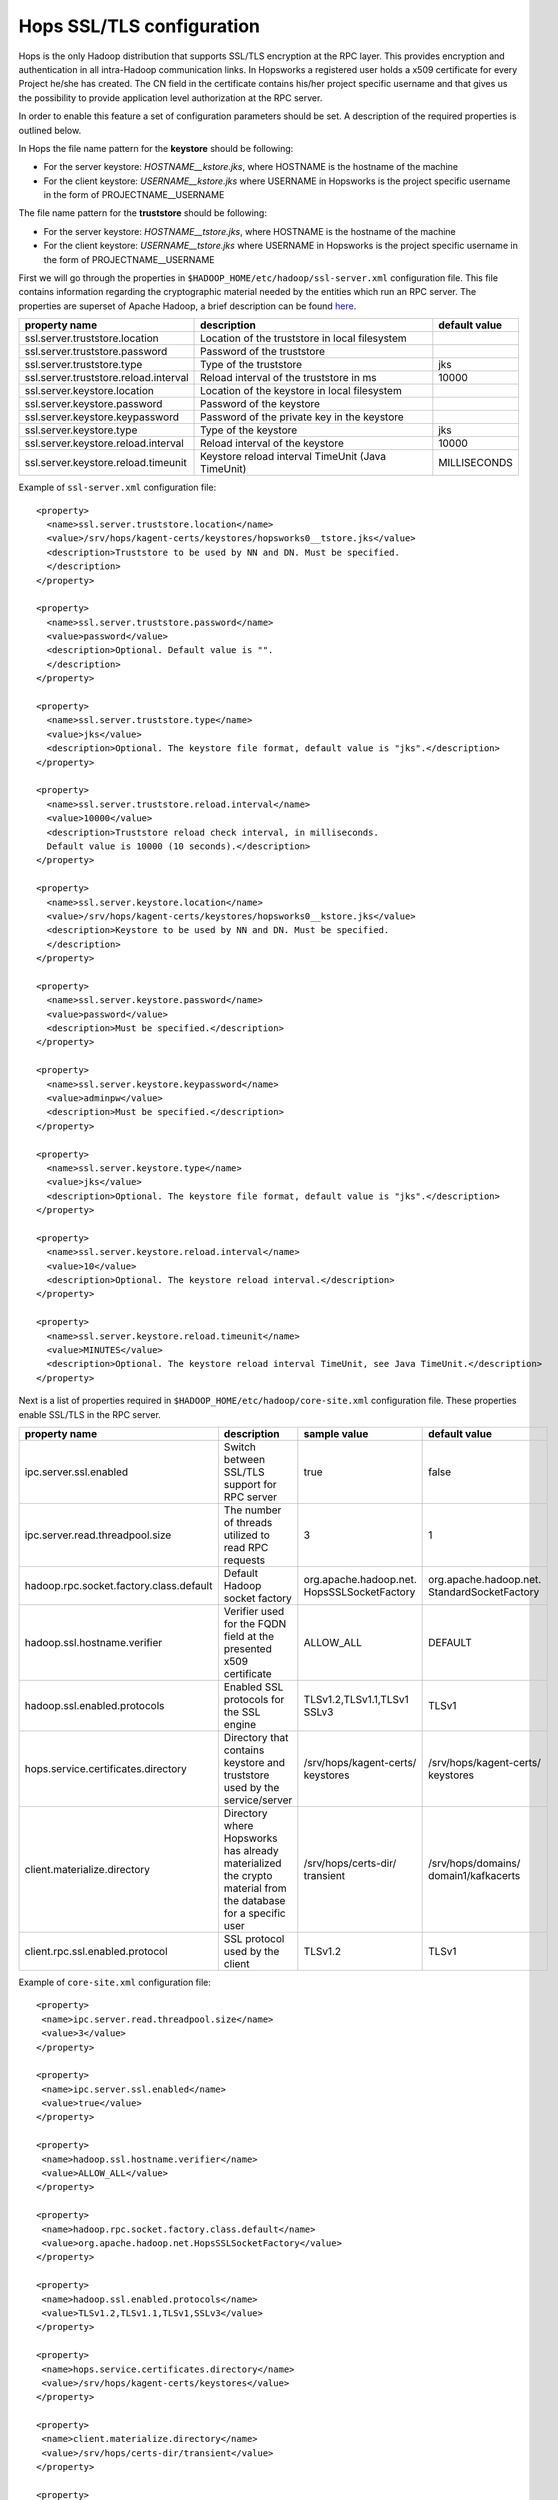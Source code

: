 .. _hops_tls_configuration:

Hops SSL/TLS configuration
==========================

Hops is the only Hadoop distribution that supports SSL/TLS encryption
at the RPC layer. This provides encryption and authentication in all
intra-Hadoop communication links. In Hopsworks a registered user
holds a x509 certificate for every Project he/she has created. The CN
field in the certificate contains his/her project specific username
and that gives us the possibility to provide application level
authorization at the RPC server.

In order to enable this feature a set of configuration parameters
should be set. A description of the required properties is outlined
below.

In Hops the file name pattern for the **keystore** should be following:

* For the server keystore: *HOSTNAME__kstore.jks*, where HOSTNAME is
  the hostname of the machine
* For the client keystore: *USERNAME__kstore.jks* where USERNAME
  in Hopsworks is the project specific username in the form of
  PROJECTNAME__USERNAME

The file name pattern for the **truststore** should be following:

* For the server keystore: *HOSTNAME__tstore.jks*, where HOSTNAME is
  the hostname of the machine
* For the client keystore: *USERNAME__tstore.jks* where USERNAME
  in Hopsworks is the project specific username in the form of PROJECTNAME__USERNAME


First we will go through the properties in ``$HADOOP_HOME/etc/hadoop/ssl-server.xml``
configuration file. This file contains information regarding the
cryptographic material needed by the entities which run an RPC
server. The properties are superset of Apache Hadoop, a brief
description can be found `here`_.

.. _here: https://hadoop.apache.org/docs/stable/hadoop-mapreduce-client/hadoop-mapreduce-client-core/EncryptedShuffle.html#ssl-server.xml_Shuffle_server_Configuration:


+---------------------------------------+--------------------------------------+---------------+
| property name                         | description                          | default value |
+=======================================+======================================+===============+
| ssl.server.truststore.location        | Location of the truststore in        |               |
|                                       | local filesystem                     |               |
+---------------------------------------+--------------------------------------+---------------+
| ssl.server.truststore.password        | Password of the truststore           |               |
+---------------------------------------+--------------------------------------+---------------+
| ssl.server.truststore.type            | Type of the truststore               | jks           |
+---------------------------------------+--------------------------------------+---------------+
| ssl.server.truststore.reload.interval | Reload interval of the               |               |
|                                       | truststore in ms                     | 10000         |
+---------------------------------------+--------------------------------------+---------------+
| ssl.server.keystore.location          | Location of the keystore in          |               |
|                                       | local filesystem                     |               |
+---------------------------------------+--------------------------------------+---------------+
| ssl.server.keystore.password          | Password of the keystore             |               |
+---------------------------------------+--------------------------------------+---------------+
| ssl.server.keystore.keypassword       | Password of the private key in the   |               |
|                                       | keystore                             |               |
+---------------------------------------+--------------------------------------+---------------+
| ssl.server.keystore.type              | Type of the keystore                 | jks           |
+---------------------------------------+--------------------------------------+---------------+
| ssl.server.keystore.reload.interval   | Reload interval of the keystore      |  10000        |
+---------------------------------------+--------------------------------------+---------------+
| ssl.server.keystore.reload.timeunit   | Keystore reload interval             | MILLISECONDS  |
|                                       | TimeUnit (Java TimeUnit)             |               |
+---------------------------------------+--------------------------------------+---------------+


Example of ``ssl-server.xml`` configuration file::
  
  <property>
    <name>ssl.server.truststore.location</name>
    <value>/srv/hops/kagent-certs/keystores/hopsworks0__tstore.jks</value>
    <description>Truststore to be used by NN and DN. Must be specified.
    </description>
  </property>
  
  <property>
    <name>ssl.server.truststore.password</name>
    <value>password</value>
    <description>Optional. Default value is "".
    </description>
  </property>

  <property>
    <name>ssl.server.truststore.type</name>
    <value>jks</value>
    <description>Optional. The keystore file format, default value is "jks".</description>
  </property>

  <property>
    <name>ssl.server.truststore.reload.interval</name>
    <value>10000</value>
    <description>Truststore reload check interval, in milliseconds.
    Default value is 10000 (10 seconds).</description>
  </property>

  <property>
    <name>ssl.server.keystore.location</name>
    <value>/srv/hops/kagent-certs/keystores/hopsworks0__kstore.jks</value>
    <description>Keystore to be used by NN and DN. Must be specified.
    </description>
  </property>

  <property>
    <name>ssl.server.keystore.password</name>
    <value>password</value>
    <description>Must be specified.</description>
  </property>

  <property>
    <name>ssl.server.keystore.keypassword</name>
    <value>adminpw</value>
    <description>Must be specified.</description>
  </property>

  <property>
    <name>ssl.server.keystore.type</name>
    <value>jks</value>
    <description>Optional. The keystore file format, default value is "jks".</description>
  </property>

  <property>
    <name>ssl.server.keystore.reload.interval</name>
    <value>10</value>
    <description>Optional. The keystore reload interval.</description>
  </property>

  <property>
    <name>ssl.server.keystore.reload.timeunit</name>
    <value>MINUTES</value>
    <description>Optional. The keystore reload interval TimeUnit, see Java TimeUnit.</description>
  </property>
  
  
Next is a list of properties required in ``$HADOOP_HOME/etc/hadoop/core-site.xml`` configuration file.
These properties enable SSL/TLS in the RPC server.


+------------------------------------------+--------------------------------------+----------------------------+------------------------+
| property name                            | description                          | sample value               | default value          |
+==========================================+======================================+============================+========================+
| ipc.server.ssl.enabled                   | Switch between SSL/TLS support for   | true                       | false                  |
|                                          | RPC server                           |                            |                        |
+------------------------------------------+--------------------------------------+----------------------------+------------------------+
| ipc.server.read.threadpool.size          | The number of threads utilized to    | 3                          | 1                      |
|                                          | read RPC requests                    |                            |                        |
+------------------------------------------+--------------------------------------+----------------------------+------------------------+
| hadoop.rpc.socket.factory.class.default  | Default Hadoop socket factory        | org.apache.hadoop.net.     | org.apache.hadoop.net. |
|                                          |                                      | HopsSSLSocketFactory       | StandardSocketFactory  |
+------------------------------------------+--------------------------------------+----------------------------+------------------------+
| hadoop.ssl.hostname.verifier             | Verifier used for the FQDN field at  | ALLOW_ALL                  | DEFAULT                |
|                                          | the presented x509 certificate       |                            |                        |
+------------------------------------------+--------------------------------------+----------------------------+------------------------+
| hadoop.ssl.enabled.protocols             | Enabled SSL protocols for the SSL    | TLSv1.2,TLSv1.1,TLSv1      | TLSv1                  |
|                                          | engine                               | SSLv3                      |                        |
+------------------------------------------+--------------------------------------+----------------------------+------------------------+
| hops.service.certificates.directory      | Directory that contains keystore and | /srv/hops/kagent-certs/    | /srv/hops/kagent-certs/|
|                                          | truststore used by the service/server| keystores                  | keystores              |
+------------------------------------------+--------------------------------------+----------------------------+------------------------+
| client.materialize.directory             | Directory where Hopsworks has already| /srv/hops/certs-dir/       | /srv/hops/domains/     |
|                                          | materialized the crypto material from| transient                  | domain1/kafkacerts     |
|                                          | the database for a specific user     |                            |                        |
+------------------------------------------+--------------------------------------+----------------------------+------------------------+
| client.rpc.ssl.enabled.protocol          | SSL protocol used by the client      | TLSv1.2                    | TLSv1                  |
+------------------------------------------+--------------------------------------+----------------------------+------------------------+


Example of ``core-site.xml`` configuration file::

  <property>
   <name>ipc.server.read.threadpool.size</name>
   <value>3</value>
  </property>
 
  <property>
   <name>ipc.server.ssl.enabled</name>
   <value>true</value>
  </property>

  <property>
   <name>hadoop.ssl.hostname.verifier</name>
   <value>ALLOW_ALL</value>
  </property>

  <property>
   <name>hadoop.rpc.socket.factory.class.default</name>
   <value>org.apache.hadoop.net.HopsSSLSocketFactory</value>
  </property>

  <property>
   <name>hadoop.ssl.enabled.protocols</name>
   <value>TLSv1.2,TLSv1.1,TLSv1,SSLv3</value>
  </property>

  <property>
   <name>hops.service.certificates.directory</name>
   <value>/srv/hops/kagent-certs/keystores</value>
  </property>

  <property>
   <name>client.materialize.directory</name>
   <value>/srv/hops/certs-dir/transient</value>
  </property>

  <property>
   <name>client.rpc.ssl.enabled.protocol</name>
   <value>TLSv1.2</value>
  </property>


In case where the ResourceManager is deployed in High-Availability mode some
extra configuration properties should be set in ``$HADOOP_HOME/etc/hadoop/yarn-site.xml``
in addition to the standard RM HA properties.


+---------------------------------------------+--------------------------------------+------------------------+------------------------+
| property name                               | description                          | sample value           | default value          |
+=============================================+======================================+========================+========================+
| yarn.resourcemanager.ha.enabled             | Standard YARN property to enable     | true                   | false                  |
|                                             | RM HA                                |                        |                        |
+---------------------------------------------+--------------------------------------+------------------------+------------------------+
| yarn.resourcemanager.ha.id                  | Standard YARN property to uniquely   | rm0                    |                        |
|                                             | identify an RM                       |                        |                        |
+---------------------------------------------+--------------------------------------+------------------------+------------------------+
| yarn.resourcemanager.ha.rm-ids              | Standard YARN property that lists    | rm0,rm1                |                        |
|                                             | the IDs of RMs                       |                        |                        |
+---------------------------------------------+--------------------------------------+------------------------+------------------------+
| yarn.resourcemanager.ha.cert.loc.address.ID | ipaddress:port for the               | 10.0.2.15:8012         |                        |
|                                             | CertificateLocalizationService       |                        |                        |
|                                             | running on each of the RMs           |                        |                        |
+---------------------------------------------+--------------------------------------+------------------------+------------------------+

Follows a sample of ``yarn-site.xml`` when RM HA is enabled for two RMs::
  
  <property>
   <name>yarn.resourcemanager.ha.enabled</name>
   <value>true</value>
  </property>
 
  <property>
   <name>yarn.resourcemanager.ha.id</name>
   <value>rm0</value>
  </property>
 
  <property>
   <name>yarn.resourcemanager.ha.rm-ids</name>
   <value>rm0,rm1</value>
  </property>
 
  <property>
   <name>yarn.resourcemanager.ha.cert.loc.address.rm0</name>
   <value>10.0.2.15:8012</value>
  </property>
 
  <property>
   <name>yarn.resourcemanager.ha.cert.loc.address.rm1</name>
   <value>10.0.2.16:8012</value>
  </property>



--------------------------------------
Certificate Revocation List validation
--------------------------------------
Since version 2.8.2.4 of Hops, Certificate Revocation List (CRL)
validation is supported for the RPC servers. The CRL should be placed
in publicly available location and it will be fetched periodically by
Hops services - ResourceManagers, NameNodes, NodeManagers and
DataNodes. Client's certificate is validated against this CRL and if
the certificate has been revoked, the connection is dropped. The
configuration properties for CRL validation should be in
``core-site.xml``. To enable CRL validation, RPC TLS **should** also
be enabled. 

+---------------------------------------+--------------------------------------+-------------------------------------------------+
| property name                         | description                          | default value                                   |
+=======================================+======================================+=================================================+
| hops.crl.validation.enabled           | Enable CRL validation                | false                                           |
+---------------------------------------+--------------------------------------+-------------------------------------------------+
| hops.crl.input.uri                    | URI where CRL whill be fetched from  |                                                 |
+---------------------------------------+--------------------------------------+-------------------------------------------------+
| hops.crl.output.file                  | File in the local filesystem where   |                                                 |
|                                       | the CRL will be written to           |                                                 |
+---------------------------------------+--------------------------------------+-------------------------------------------------+
| hops.crl.fetcher.interval             | CRL fetch interval (ns,us,ms,s,m,h,d)| 720m                                            |
+---------------------------------------+--------------------------------------+-------------------------------------------------+
| hops.crl.fetcher.class                | Fetcher class which will fetch the   | org.apache.hadoop.security.ssl.RemoteCRLFetcher |
|                                       | CRL periodically and write it to     |                                                 |
|                                       | local filesystem                     |                                                 |
+---------------------------------------+--------------------------------------+-------------------------------------------------+

The CRL section in ``core-site.xml`` whould look like this::

  <property>
   <name>hops.crl.validation.enabled</name>
   <value>true</value>
  </property>

  <property>
   <name>hops.crl.input.uri</name>
   <value>http://my_host/hops.crl.pem</value>
  </property>
  
  <property>
   <name>hops.crl.output.file</name>
   <value>hadoop_home/tmp/hops.crl.pem</value>
  </property>
  
  <property>
   <name>hops.crl.fetcher.interval</name>
   <value>2d</value>
  </property>

  <property>
   <name>hops.crl.fetcher.class</name>
   <value>org.apache.hadoop.security.ssl.RemoteCRLFetcher</value>
  </property>

  
--------------------------------------
Enabling RPC/IPC TLS with Karamel/Chef
--------------------------------------

If you are using `Karamel`_, then your cluster definition should look
like the following in order to enable RPC TLS and CRL validation. CRL input URI
would be ``HOPSWORKS_ENDPOINT/intermediate.crl.pem``, output file ``$HADOOP_TMP_DIR/hops_crl.pem``
and fetcher interval ``1d``. The ``DevRemoteCRLFetcher`` class is the same as ``RemoteCRLFetcher``
but trusts any web server certificate, usually in a development environment the certificate
will be self-signed::

  hops:
   rpc:
    ssl: true
   crl:
    validation_enabled: true
    fetcher_class: org.apache.hadoop.security.ssl.DevRemoteCRLFetcher


.. _Karamel: http://www.karamel.io/

